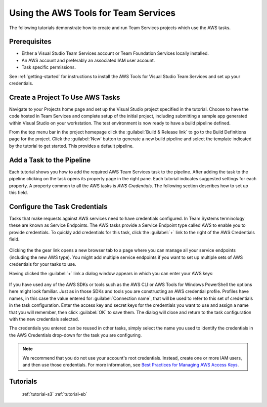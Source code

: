 .. Copyright 2010-2017 Amazon.com, Inc. or its affiliates. All Rights Reserved.

   This work is licensed under a Creative Commons Attribution-NonCommercial-ShareAlike 4.0
   International License (the "License"). You may not use this file except in compliance with the
   License. A copy of the License is located at http://creativecommons.org/licenses/by-nc-sa/4.0/.

   This file is distributed on an "AS IS" BASIS, WITHOUT WARRANTIES OR CONDITIONS OF ANY KIND,
   either express or implied. See the License for the specific language governing permissions and
   limitations under the License.

.. _tutorial:
   
#####################################
Using the AWS Tools for Team Services
#####################################

.. meta::
   :description: Programming information for the AWS Tools for Team Servicesa
   :keywords:  AWS, S3, Visual Studio Team Services Marketplace

The following tutorials demonstrate how to create and run Team Services projects which use the AWS tasks.

Prerequisites
=============

* Either a Visual Studio Team Services account or Team Foundation Services locally installed.
* An AWS account and preferably an associated IAM user account.
* Task specific permissions.

See :ref:`getting-started` for instructions to install the AWS Tools for Visual Studio Team Services
and set up your credentials.

Create a Project To Use AWS Tasks
=================================

Navigate to your Projects home page and set up the Visual Studio project specified in the tutorial.  
Choose to have the code hosted in Team Services and complete setup of the initial project, including 
submitting a sample app generated within Visual Studio on your workstation. The test environment is 
now ready to have a build pipeline defined.

From the top menu bar in the project homepage click the :guilabel:`Build & Release link` to go to the 
Build Definitions page for the project. Click the :guilabel:`New` button to generate a new build pipeline 
and select the template indicated by the tutorial to get started. This provides a default pipeline.         
          
Add a Task to the Pipeline
==========================

Each tutorial shows you how to add the required AWS Team Services task to the pipeline. After adding 
the task to the pipeline clicking on the task opens its property page in the right pane. Each tutorial 
indicates suggested settings for each property.  A property common to all the AWS tasks is *AWS Credentials*. 
The following section describes how to set up this field.

.. _configure-task-credentials:
          
Configure the Task Credentials
==============================

Tasks that make requests against AWS services need to have credentials configured. In 
Team Systems terminology these are known as Service Endpoints. The AWS tasks provide a Service Endpoint 
type called AWS to enable you to provide credentials. To quickly add credentials for this task, click 
the :guilabel:`+` link to the right of the AWS Credentials field.

       .. image:: images/credentialsfield.png
          :alt: AWS Credential Field
          
Clicking the the gear link opens a new browser tab to a page where you can manage all your service 
endpoints (including the new AWS type). You might add multiple service endpoints if you want to set 
up multiple sets of AWS credentials for your tasks to use.

Having clicked the :guilabel:`+` link a dialog window appears in which you can enter your AWS keys:

       .. image:: images/credentialdialog.png
          :alt: AWS Credential Dialog
          
If you have used any of the AWS SDKs or tools such as the AWS CLI or AWS Tools for Windows PowerShell 
the options here might look familiar. Just as in those SDKs and tools you are constructing 
an AWS credential profile. Profiles have names, in this case  the value entered for :guilabel:`Connection name`, 
that will be used to refer to this set of credentials in the task configuration. Enter the access key 
and secret keys for the credentials you want to use and assign a name that you will remember, then 
click :guilabel:`OK` to save them. The dialog will close and return to the task configuration with the 
new credentials selected.

The credentials you entered can be reused in other tasks, simply select the name you used to identify 
the credentials in the AWS Credentials drop-down for the task you are configuring.

.. note::

        We recommend that you do not use your account's root credentials. Instead, create one or more 
        IAM users, and then use those credentials. For more information, see 
        `Best Practices for Managing AWS Access Keys <https://docs.aws.amazon.com/general/latest/gr/aws-access-keys-best-practices.html>`_.

Tutorials
=========

   :ref:`tutorial-s3` 
   :ref:`tutorial-eb` 


          